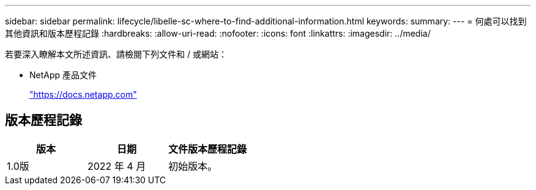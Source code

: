 ---
sidebar: sidebar 
permalink: lifecycle/libelle-sc-where-to-find-additional-information.html 
keywords:  
summary:  
---
= 何處可以找到其他資訊和版本歷程記錄
:hardbreaks:
:allow-uri-read: 
:nofooter: 
:icons: font
:linkattrs: 
:imagesdir: ../media/


[role="lead"]
若要深入瞭解本文所述資訊、請檢閱下列文件和 / 或網站：

* NetApp 產品文件
+
https://docs.netapp.com["https://docs.netapp.com"^]





== 版本歷程記錄

|===
| 版本 | 日期 | 文件版本歷程記錄 


| 1.0版 | 2022 年 4 月 | 初始版本。 
|===